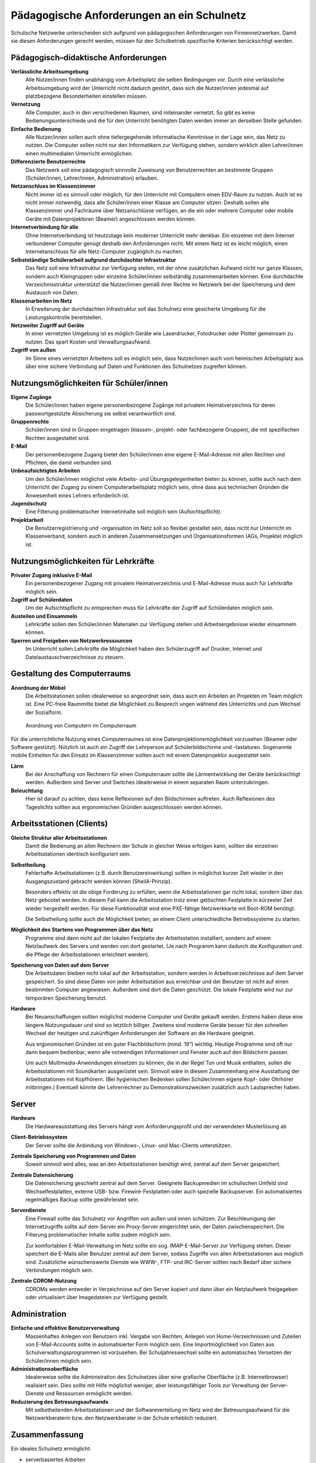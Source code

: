 Pädagogische Anforderungen an ein Schulnetz
===========================================


Schulische Netzwerke unterscheiden sich aufgrund von pädagogischen
Anforderungen von Firmennetzwerken. Damit sie diesen Anforderungen
gerecht werden, müssen für den Schulbetrieb spezifische Kriterien
berücksichtigt werden.

Pädagogisch–didaktische Anforderungen
-------------------------------------

**Verlässliche Arbeitsumgebung**
  Alle Nutzer/innen ﬁnden unabhängig vom Arbeitsplatz die selben
  Bedingungen vor. Durch eine verlässliche Arbeitsumgebung wird der
  Unterricht nicht dadurch gestört, dass sich die Nutzer/innen
  jedesmal auf platzbezogene Besonderheiten einstellen müssen.

**Vernetzung**
  Alle Computer, auch in den verschiedenen Räumen, sind miteinander
  vernetzt. So gibt es keine Bedienungsunterschiede und die für den
  Unterricht benötigten Daten werden immer an derselben Stelle
  gefunden.

**Einfache Bedienung**
  Alle Nutzer/innen sollen auch ohne tiefergegehende informatische
  Kenntnisse in der Lage sein, das Netz zu nutzen. Die Computer sollen
  nicht nur den Informatikern zur Verfügung stehen, sondern wirklich
  allen Lehrer/innen einen multimedialen Unterricht ermöglichen.

**Differenzierte Benutzerrechte**
  Das Netzwerk soll eine pädagogisch sinnvolle Zuweisung von
  Benutzerrechten an bestimmte Gruppen (Schüler/innen, Lehrer/innen,
  Administration) erlauben.

**Netzanschluss im Klassenzimmer**
  Nicht immer ist es sinnvoll oder möglich, für den Unterricht mit
  Computern einen EDV-Raum zu nutzen. Auch ist es nicht immer
  notwendig, dass alle Schüler/innen einer Klasse am Computer
  sitzen. Deshalb sollen alle Klassenzimmer und Fachräume über
  Netzanschlüsse verfügen, an die ein oder mehrere Computer oder
  mobile Geräte mit Datenprojektoren (Beamer) angeschlossen werden
  können.

**Internetverbindung für alle**
  Ohne Internetverbindung ist heutzutage kein moderner Unterricht mehr
  denkbar.  Ein einzelner mit dem Internet verbundener Computer genügt
  deshalb den Anforderungen nicht. Mit einem Netz ist es leicht
  möglich, einen Internetanschluss für alle Netz-Computer zugänglich
  zu machen.

**Selbstständige Schülerarbeit aufgrund durchdachter Infrastruktur**
   Das Netz soll eine Infrastruktur zur Verfügung stellen, mit der
   ohne zusätzlichen Aufwand nicht nur ganze Klassen, sondern auch
   Kleingruppen oder einzelne Schüler/innen selbständig
   zusammenarbeiten können. Eine durchdachte Verzeichnis­struktur
   unterstützt die Nutzer/innen gemäß ihrer Rechte im Netzwerk bei der
   Speicherung und dem Austausch von Daten.

**Klassenarbeiten im Netz** 
  In Erweiterung der durchdachten Infrastruktur soll das Schulnetz
  eine gesicherte Umgebung für die Leistungskontrolle bereitstellen.

**Netzweiter Zugriff auf Geräte**
  In einer vernetzten Umgebung ist es möglich Geräte wie Laserdrucker,
  Fotodrucker oder Plotter gemeinsam zu nutzen. Das spart Kosten und
  Verwaltungsaufwand.

**Zugriff von außen**
   Im Sinne eines vernetzten Arbeitens soll es möglich sein, dass
   Nutzer/innen auch vom heimischen Arbeitsplatz aus über eine sichere
   Verbindung auf Daten und Funktionen des Schulnetzes zugreifen
   können.


Nutzungsmöglichkeiten für Schüler/innen
---------------------------------------

**Eigene Zugänge**
  Die Schüler/innen haben eigene personenbezogene Zugänge mit privatem
  Heimatverzeichnis für deren passwortgestützte Absicherung sie selbst
  verantwortlich sind.

**Gruppenrechte**
  Schüler/innen sind in Gruppen eingetragen (klassen-, projekt- oder
  fachbezogene Gruppen), die mit speziﬁschen Rechten ausgestattet
  sind.

**E-Mail**
  Der personenbezogene Zugang bietet den Schüler/innen eine eigene
  E-Mail-Adresse mit allen Rechten und Pflichten, die damit verbunden
  sind.

**Unbeaufsichtigtes Arbeiten**
  Um den Schüler/innen möglichst viele Arbeits- und
  Übungsgelegenheiten bieten zu können, sollte auch nach dem
  Unterricht der Zugang zu einem Computerarbeitsplatz möglich sein,
  ohne dass aus technischen Gründen die Anwesenheit eines Lehrers
  erforderlich ist.

**Jugendschutz**
  Eine Filterung problematischer Internetinhalte soll möglich sein
  (Aufsichtspflicht).

**Projektarbeit**
  Die Benutzerregistrierung und -organisation im Netz soll so ﬂexibel
  gestaltet sein, dass nicht nur Unterricht im Klassenverband, sondern
  auch in anderen Zusammensetzungen und Organisationsformen (AGs,
  Projekte) möglich ist.


Nutzungsmöglichkeiten für Lehrkräfte
------------------------------------

**Privater Zugang inklusive E-Mail**
  Ein personenbezogener Zugang mit privatem Heimatverzeichnis und
  E-Mail-Adresse muss auch für Lehrkräfte möglich sein.

**Zugriff auf Schülerdaten**
  Um der Aufsichtspflicht zu entsprechen muss für Lehrkräfte der
  Zugriff auf Schülerdaten möglich sein.

**Austeilen und Einsammeln**
  Lehrkräfte sollen den Schüler/innen Materialen zur Verfügung stellen
  und Arbeitsergebnisse wieder einsammeln können.

**Sperren und Freigeben von Netzwerkressourcen**
  Im Unterricht sollen Lehrkräfte die Möglichkeit haben den
  Schülerzugriff auf Drucker, Internet und Dateiaustauschverzeichnisse
  zu steuern.


Gestaltung des Computerraums
----------------------------

**Anordnung der Möbel**
  Die Arbeitsstationen sollen idealerweise so angeordnet sein, dass
  auch ein Arbeiten an Projekten im Team möglich ist. Eine PC-freie
  Raummitte bietet die Möglichkeit zu Besprech ungen während des
  Unterrichts und zum Wechsel der Sozialform.

..  figure:: media/room-workstation-arrangement.png
    :alt: Anordnung von Computern im Computerraum

    Anordnung von Computern im Computerraum

Für die unterrichtliche Nutzung eines Computerraumes ist eine
Datenprojektionsmöglichkeit vorzusehen (Beamer oder Software
gestützt). Nützlich ist auch ein Zugriff der Lehrperson auf
Schülerbildschirme und -tastaturen. Sogenannte mobile Einheiten für
den Einsatz im Klassenzimmer sollten auch mit einem Datenprojektor
ausgestattet sein.

**Lärm**
  Bei der Anschaffung von Rechnern für einen Computerraum sollte die
  Lärmentwicklung der Geräte berücksichtigt werden. Außerdem sind
  Server und Switches idealerweise in einem separaten Raum
  unterzubringen.

**Beleuchtung**
  Hier ist darauf zu achten, dass keine Reflexionen auf den
  Bildschirmen auftreten. Auch Reflexionen des Tageslichts sollten aus
  ergonomischen Gründen ausgeschlossen werden können.

Arbeitsstationen (Clients)
--------------------------

**Gleiche Struktur aller Arbeitsstationen**
  Damit die Bedienung an allen Rechnern der Schule in gleicher Weise
  erfolgen kann, sollten die einzelnen Arbeitsstationen identisch
  konfiguriert sein.

**Selbstheilung**
  Fehlerhafte Arbeitsstationen (z.B. durch Benutzereinwirkung) sollten
  in möglichst kurzer Zeit wieder in den Ausgangszustand gebracht
  werden können (SheilA-Prinzip).

  Besonders effektiv ist die obige Forderung zu erfüllen, wenn die
  Arbeitsstationen gar nicht lokal, sondern über das Netz gebootet
  werden. In diesem Fall kann die Arbeitsstation trotz einer
  gelöschten Festplatte in kürzester Zeit wieder hergestellt
  werden. Für diese Funktionalität wird eine PXE-fähige Netzwerkkarte
  mit Boot-ROM benötigt.

  Die Selbstheilung sollte auch die Möglichkeit bieten, an einem
  Client unterschiedliche Betriebssysteme zu starten.

**Möglichkeit des Startens von Programmen über das Netz**
  Programme sind dann nicht auf der lokalen Festplatte der
  Arbeitsstation installiert, sondern auf einem Netzlaufwerk des
  Servers und werden von dort gestartet. (Je nach Programm kann
  dadurch die Konfiguration und die Pflege der Arbeitsstationen
  erleichtert werden).

**Speicherung von Daten auf dem Server**
  Die Arbeitsdaten bleiben nicht lokal auf der Arbeitsstation, sondern
  werden in Arbeitsverzeichnisse auf dem Server gespeichert. So sind
  diese Daten von jeder Arbeitsstation aus erreichbar und der Benutzer
  ist nicht auf einen bestimmten Computer angewiesen. Außerdem sind
  dort die Daten geschützt. Die lokale Festplatte wird nur zur
  temporären Speicherung benutzt.

**Hardware**
  Bei Neuanschaffungen sollten möglichst moderne Computer und Geräte
  gekauft werden. Erstens haben diese eine längere Nutzungsdauer und
  sind so letztlich billiger. Zweitens sind moderne Geräte besser für
  den schnellen Wechsel der heutigen und zukünftigen Anforderungen der
  Software an die Hardware geeignet.

  Aus ergonomischen Gründen ist ein guter Flachbildschirm (mind. 19”)
  wichtig. Heutige Programme sind oft nur dann bequem bedienbar, wenn
  alle notwendigen Informationen und Fenster auch auf den Bildschirm
  passen.

  Um auch Multimedia-Anwendungen einsetzen zu können, die in der Regel
  Ton und Musik enthalten, sollen die Arbeitsstationen mit Soundkarten
  ausgerüstet sein. Sinnvoll wäre in diesem Zusammenhang eine
  Ausstattung der Arbeitsstationen mit Kopfhörern. (Bei hygienischen
  Bedenken sollen Schüler/innen eigene Kopf- oder Ohrhörer
  mitbringen.) Eventuell könnte der Lehrerrechner zu
  Demonstrationszwecken zusätzlich auch Lautsprecher haben.

Server
------

**Hardware**
  Die Hardwareausstattung des Servers hängt vom Anforderungsprofil und
  der verwendeten Musterlösung ab

**Client-Betriebssystem**
  Der Server sollte die Anbindung von Windows-, Linux- und Mac-Clients
  unterstützen.

**Zentrale Speicherung von Programmen und Daten**
  Soweit sinnvoll wird alles, was an den Arbeitsstationen benötigt
  wird, zentral auf dem Server gespeichert.

**Zentrale Datensicherung**
  Die Datensicherung geschieht zentral auf dem Server. Geeignete
  Backupmedien im schulischen Umfeld sind Wechselfestplatten, externe
  USB- bzw. Firewire-Festplatten oder auch spezielle Backupserver. Ein
  automatisiertes regelmäßiges Backup sollte gewährleistet sein.

**Serverdienste**
  Eine Firewall sollte das Schulnetz vor Angriffen von außen und innen
  schützen. Zur Beschleunigung der Internetzugriffe sollte auf dem
  Server ein Proxy-Server eingerichtet sein, der Daten
  zwischenspeichert. Die Filterung problematischer Inhalte sollte
  zudem möglich sein.

  Zur komfortablen E-Mail-Verwaltung im Netz sollte ein
  sog. IMAP-E-Mail-Server zur Verfügung stehen. Dieser speichert die
  E-Mails aller Benutzer zentral auf dem Server, sodass Zugriffe von
  allen Arbeitsstationen aus möglich sind. Zusätzliche wünschenswerte
  Dienste wie WWW-, FTP- und IRC-Server sollten nach Bedarf über
  sichere Verbindungen möglich sein.

**Zentrale CDROM-Nutzung**
  CDROMs werden entweder in Verzeichnisse auf den Server kopiert und
  dann über ein Netzlaufwerk freigegeben oder virtualisiert über
  Imagedateien zur Verfügung gestellt.

Administration
--------------

**Einfache und effektive Benutzerverwaltung**
  Massenhaftes Anlegen von Benutzern inkl. Vergabe von Rechten,
  Anlegen von Home-Verzeichnissen und Zuteilen von E-Mail-Accounts
  sollte in automatisierter Form möglich sein. Eine Importmöglichkeit
  von Daten aus Schulverwaltungsprogrammen ist vorzusehen. Bei
  Schuljahreswechsel sollte ein automatisches Versetzen der
  Schüler/innen möglich sein.

**Administrationsoberfläche**
  Idealerweise sollte die Administration des Schulnetzes über eine
  grafische Oberfläche (z.B. Internetbrowser) realisiert sein. Dies
  sollte mit Hilfe möglichst weniger, aber leistungsfähiger Tools zur
  Verwaltung der Server-Dienste und Ressourcen ermöglicht werden.

**Reduzierung des Betreuungsaufwands**
  Mit selbstheilenden Arbeitsstationen und der Softwareverteilung im
  Netz wird der Betreuungsaufwand für die Netzwerkberaterin bzw. den
  Netzwerkberater in der Schule erheblich reduziert.

Zusammenfassung
---------------

Ein ideales Schulnetz ermöglicht:

* serverbasiertes Arbeiten
* Software auf dem Server
* private Benutzerverzeichnisse auf dem Server
* fernbootende Arbeitsstationen
* serverbasierte Administration
* zentrale Datensicherung
* schulweite Nutzung von Internet, Ressourcen und Diensten
* E-Mail-Accounts für alle
* Multimedia-Einsatz im Unterricht aller Fächer
* verlässliche Nutzung der Computer trotz wechselnder Benutzer
* die optimale Ausnutzung der Computerräume
* einen vollwertigen Netzzugang in den Klassenräumen
* Zugriff von außen auf das schulische Netz

